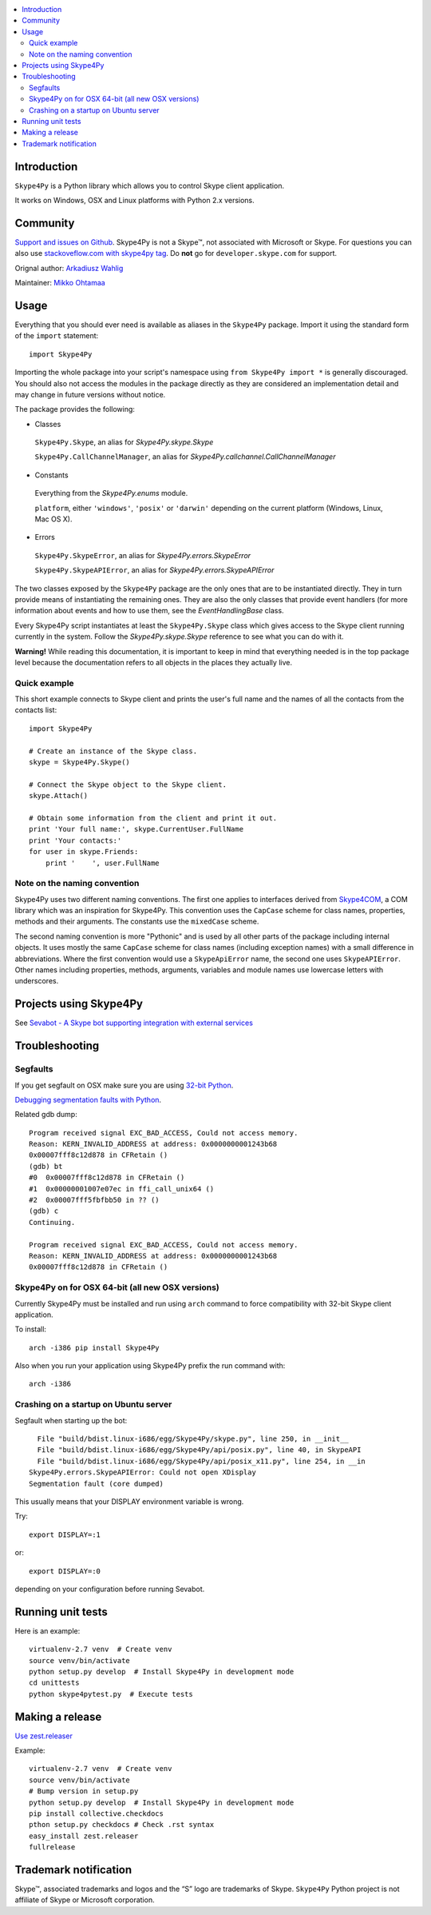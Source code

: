 .. contents:: :local:

Introduction
==============

``Skype4Py`` is a Python library which allows you to control Skype client application.

It works on Windows, OSX and Linux platforms with Python 2.x versions.

Community
===========

`Support and issues on Github <https://github.com/awahlig/skype4py>`_.
Skype4Py is not a Skype™, not associated with Microsoft or Skype.
For questions you can also use `stackoveflow.com with skype4py tag <http://stackoverflow.com/questions/tagged/skype4py>`_. Do **not** go for ``developer.skype.com`` for support.

Orignal author: `Arkadiusz Wahlig <http://arkadiusz.wahlig.eu/>`_

Maintainer: `Mikko Ohtamaa <http://opensourcehacker.com>`_

Usage
=====

Everything that you should ever need is available as aliases in the ``Skype4Py`` package.
Import it using the standard form of the ``import`` statement:

::

    import Skype4Py

Importing the whole package into your script's namespace using ``from Skype4Py import *`` is
generally discouraged. You should also not access the modules in the package directly as they
are considered an implementation detail and may change in future versions without notice.

The package provides the following:

- Classes

 ``Skype4Py.Skype``, an alias for `Skype4Py.skype.Skype`

 ``Skype4Py.CallChannelManager``, an alias for `Skype4Py.callchannel.CallChannelManager`

- Constants

 Everything from the `Skype4Py.enums` module.

 ``platform``, either ``'windows'``, ``'posix'`` or ``'darwin'`` depending
 on the current platform (Windows, Linux, Mac OS X).

- Errors

 ``Skype4Py.SkypeError``, an alias for `Skype4Py.errors.SkypeError`

 ``Skype4Py.SkypeAPIError``, an alias for `Skype4Py.errors.SkypeAPIError`

The two classes exposed by the ``Skype4Py`` package are the only ones that are to be instantiated
directly. They in turn provide means of instantiating the remaining ones. They are also the only
classes that provide event handlers (for more information about events and how to use them, see
the `EventHandlingBase` class.

Every Skype4Py script instantiates at least the ``Skype4Py.Skype`` class which gives access to
the Skype client running currently in the system. Follow the `Skype4Py.skype.Skype` reference to
see what you can do with it.

**Warning!** While reading this documentation, it is important to keep in mind that everything
needed is in the top package level because the documentation refers to all objects in the places
they actually live.

Quick example
----------------

This short example connects to Skype client and prints the user's full name and the names of all the
contacts from the contacts list:

::

   import Skype4Py

   # Create an instance of the Skype class.
   skype = Skype4Py.Skype()

   # Connect the Skype object to the Skype client.
   skype.Attach()

   # Obtain some information from the client and print it out.
   print 'Your full name:', skype.CurrentUser.FullName
   print 'Your contacts:'
   for user in skype.Friends:
       print '    ', user.FullName

Note on the naming convention
--------------------------------

Skype4Py uses two different naming conventions. The first one applies to interfaces derived from
`Skype4COM <https://developer.skype.com/Docs/Skype4COM>`_, a COM library which was an inspiration for Skype4Py. This convention uses the ``CapCase``
scheme for class names, properties, methods and their arguments. The constants use the ``mixedCase``
scheme.

The second naming convention is more "Pythonic" and is used by all other parts of the package
including internal objects. It uses mostly the same ``CapCase`` scheme for class names (including
exception names) with a small difference in abbreviations. Where the first convention would use
a ``SkypeApiError`` name, the second one uses ``SkypeAPIError``. Other names including properties,
methods, arguments, variables and module names use lowercase letters with underscores.

Projects using Skype4Py
=========================

See `Sevabot - A Skype bot supporting integration with external services <https://github.com/opensourcehacker/sevabot>`_

Troubleshooting
================

Segfaults
--------------

If you get segfault on OSX make sure you are using `32-bit Python <http://stackoverflow.com/questions/2088569/how-do-i-force-python-to-be-32-bit-on-snow-leopard-and-other-32-bit-64-bit-quest>`_.

`Debugging segmentation faults with Python <http://wiki.python.org/moin/DebuggingWithGdb>`_.

Related gdb dump::

    Program received signal EXC_BAD_ACCESS, Could not access memory.
    Reason: KERN_INVALID_ADDRESS at address: 0x0000000001243b68
    0x00007fff8c12d878 in CFRetain ()
    (gdb) bt
    #0  0x00007fff8c12d878 in CFRetain ()
    #1  0x00000001007e07ec in ffi_call_unix64 ()
    #2  0x00007fff5fbfbb50 in ?? ()
    (gdb) c
    Continuing.

    Program received signal EXC_BAD_ACCESS, Could not access memory.
    Reason: KERN_INVALID_ADDRESS at address: 0x0000000001243b68
    0x00007fff8c12d878 in CFRetain ()

Skype4Py on for OSX 64-bit (all new OSX versions)
------------------------------------------------------

Currently Skype4Py must be installed and run using ``arch``
command to force compatibility with 32-bit Skype client application.

To install::

    arch -i386 pip install Skype4Py

Also when you run your application using Skype4Py prefix the run command with::

    arch -i386

Crashing on a startup on Ubuntu server
------------------------------------------------------

Segfault when starting up the bot::

      File "build/bdist.linux-i686/egg/Skype4Py/skype.py", line 250, in __init__
      File "build/bdist.linux-i686/egg/Skype4Py/api/posix.py", line 40, in SkypeAPI
      File "build/bdist.linux-i686/egg/Skype4Py/api/posix_x11.py", line 254, in __in                                    it__
    Skype4Py.errors.SkypeAPIError: Could not open XDisplay
    Segmentation fault (core dumped)

This usually means that your DISPLAY environment variable is wrong.

Try::

    export DISPLAY=:1

or::

    export DISPLAY=:0

depending on your configuration before running Sevabot.

Running unit tests
====================

Here is an example::

    virtualenv-2.7 venv  # Create venv
    source venv/bin/activate
    python setup.py develop  # Install Skype4Py in development mode
    cd unittests
    python skype4pytest.py  # Execute tests

Making a release
=================

`Use zest.releaser <http://opensourcehacker.com/2012/08/14/high-quality-automated-package-releases-for-python-with-zest-releaser/>`_

Example::

    virtualenv-2.7 venv  # Create venv
    source venv/bin/activate
    # Bump version in setup.py
    python setup.py develop  # Install Skype4Py in development mode
    pip install collective.checkdocs
    pthon setup.py checkdocs # Check .rst syntax
    easy_install zest.releaser
    fullrelease

Trademark notification
========================

Skype™, associated trademarks and logos and the “S” logo are trademarks of Skype. ``Skype4Py``
Python project is not affiliate of Skype or Microsoft corporation.




